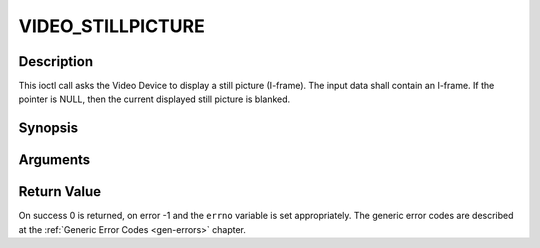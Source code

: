 .. -*- coding: utf-8; mode: rst -*-

.. _VIDEO_STILLPICTURE:

VIDEO_STILLPICTURE
==================

Description
-----------

This ioctl call asks the Video Device to display a still picture
(I-frame). The input data shall contain an I-frame. If the pointer is
NULL, then the current displayed still picture is blanked.

Synopsis
--------

.. c:function:: int ioctl(fd, int request = VIDEO_STILLPICTURE, struct video_still_picture *sp)

Arguments
----------



.. flat-table::
    :header-rows:  0
    :stub-columns: 0


    -  .. row 1

       -  int fd

       -  File descriptor returned by a previous call to open().

    -  .. row 2

       -  int request

       -  Equals VIDEO_STILLPICTURE for this command.

    -  .. row 3

       -  struct video_still_picture \*sp

       -  Pointer to a location where an I-frame and size is stored.


Return Value
------------

On success 0 is returned, on error -1 and the ``errno`` variable is set
appropriately. The generic error codes are described at the
:ref:`Generic Error Codes <gen-errors>` chapter.


